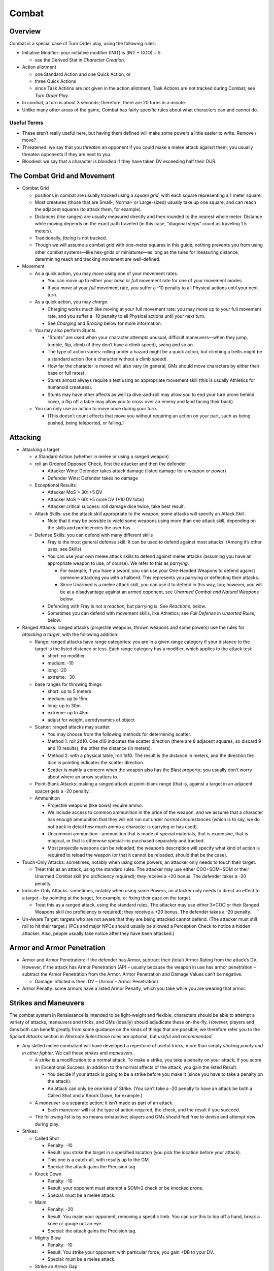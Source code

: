 Combat
======

Overview
--------

Combat is a special case of Turn Order play, using the following rules:

-  Initiative Modifier: your initiative modifier (INIT) is (INT + COO) ÷
   5

   -  see the Derived Stat in *Character Creation*.

-  Action allotment

   -  one Standard Action and one Quick Action, or
   -  three Quick Actions
   -  since Task Actions are not given in the action allotment, Task
      Actions are not tracked during Combat; see *Turn Order Play*.

-  In combat, a turn is about 3 seconds; therefore, there are 20 turns
   in a minute.

-  Unlike many other areas of the game, Combat has fairly specific rules
   about what characters can and cannot do.

Useful Terms
~~~~~~~~~~~~

-  These aren’t really useful here, but having them defined will make
   some powers a little easier to write. Remove / move?
-  Threatened: we say that you *threaten* an opponent if you could make
   a melee attack against them; you usually threaten opponents if they
   are next to you.
-  Bloodied: we say that a character is *bloodied* if they have taken DV
   exceeding half their DUR.

The Combat Grid and Movement
----------------------------

-  Combat Grid

   -  positions in combat are usually tracked using a *square grid*,
      with each square representing a 1 meter square.
   -  Most creatures (those that are Small-, Normal- or Large-sized)
      usually take up one square, and can reach the adjacent squares (to
      attack them, for example).
   -  Distances (like ranges) are usually measured directly and then
      rounded to the nearest whole meter. Distance while moving depends
      on the exact path traveled (in this case, “diagonal steps” count
      as traveling 1.5 meters).
   -  Traditionally, *facing* is not tracked.
   -  Though we will assume a combat grid with one-meter squares in this
      guide, nothing prevents you from using other combat systems—like
      hex-grids or miniatures—as long as the rules for measuring
      distance, determining reach and tracking movement are
      well-defined.

-  Movement

   -  As a quick action, you may *move* using one of your movement
      rates.

      -  You can move up to either your *base* or *full* movement rate
         for one of your movement modes.
      -  If you move at your *full* movement rate, you suffer a -10
         penalty to all Physical actions until your next turn.

   -  As a quick action, you may *charge*.

      -  Charging works much like moving at your full movement rate: you
         may move up to your full movement rate, and you suffer a -10
         penalty to all Physical actions until your next turn.
      -  See *Charging* and *Bracing* below for more information.

   -  You may also perform *Stunts*.

      -  “Stunts” are used when your character attempts unusual,
         difficult maneuvers—when they jump, tumble, flip, climb (if
         they don’t have a climb speed), swing and so on.
      -  The type of action varies: rolling under a hazard might be a
         quick action, but climbing a trellis might be a standard action
         (for a character without a climb speed).
      -  How far the character is moved will also vary (in general, GMs
         should move characters by either their base or full rates).
      -  Stunts almost always require a test using an appropriate
         movement skill (this is usually Athletics for humanoid
         creatures).
      -  Stunts may have other affects as well (a dive-and-roll may
         allow you to end your turn prone behind cover, a flip off a
         table may allow you to cross over an enemy and land facing
         their back).

   -  You can only use an action to move once during your turn.

      -  (This doesn’t count effects that move you without requiring an
         action on your part, such as being pushed, being teleported, or
         falling.)

Attacking
---------

-  Attacking a target

   -  a Standard Action (whether in melee or using a ranged weapon)

   -  roll an Ordered Opposed Check, first the attacker and then the
      defender

      -  Attacker Wins: Defender takes attack damage (listed damage for
         a weapon or power)
      -  Defender Wins: Defender takes no damage

   -  Exceptional Results:

      -  Attacker MoS > 30: +5 DV
      -  Attacker MoS > 60: +5 more DV (+10 DV total)
      -  Attacker critical success: roll damage dice twice, take best
         result.

   -  Attack Skills: use the attack skill appropriate to the weapon;
      some attacks will specify an Attack Skill.

      -  Note that it may be possible to wield some weapons using more
         than one attack skill, depending on the skills and
         proficiencies the user has.

   -  Defense Skills: you can defend with many different skills

      -  Fray is the most general defense skill. It can be used to
         defend against most attacks. (Among it’s other uses, see
         Skills).

      -  You can use your own melee attack skills to defend against
         melee attacks (assuming you have an appropriate weapon to use,
         of course). We refer to this as *parrying*.

         -  For example, If you have a sword, you can use your
            One-Handed Weapons to defend against someone attacking you
            with a halberd. This represents you parrying or deflecting
            their attacks.
         -  Since Unarmed is a melee attack skill, you can use it to
            defend in this way, too; however, you will be at a
            disadvantage against an armed opponent, see *Unarmed Combat
            and Natural Weapons* below.

      -  Defending with Fray is not a *reaction,* but parrying *is*. See
         *Reactions,* below.

      -  Sometimes you can defend with movement skills, like Athletics;
         see *Full Defense* in *Unsorted Rules,* below.

-  Ranged Attacks: ranged attacks (projectile weapons, thrown weapons
   and some powers) use the rules for *attacking a target*, with the
   following addition:

   -  Range: ranged attacks have range categories: you are in a given
      range category if your distance to the target is the listed
      distance or less. Each range category has a modifier, which
      applies to the attack test:

      -  short: no modifier
      -  medium: -10
      -  long: -20
      -  extreme: -30

   -  base ranges for throwing things:

      -  short: up to 5 meters
      -  medium: up to 15m
      -  long: up to 30m
      -  extreme: up to 45m
      -  adjust for weight, aerodynamics of object

   -  Scatter: ranged attacks may scatter.

      -  You may choose from the following methods for determining
         scatter.
      -  Method 1: roll 2d10. One d10 indicates the scatter direction
         (there are 8 adjacent squares, so discard 9 and 10 results),
         the other the distance (in meters).
      -  Method 2: with a physical table, roll 1d10. The result is the
         distance in meters, and the direction the dice is pointing
         indicates the scatter direction.
      -  Scatter is mainly a concern when the weapon also has the Blast
         property; you usually don’t worry about where an arrow scatters
         to.

   -  Point-Blank Attacks: making a ranged attack at point-blank range
      (that is, against a target in an adjacent space) gets a -20
      penalty.

   -  Ammunition

      -  Projectile weapons (like bows) require ammo.
      -  We include access to common ammunition in the price of the
         weapon, and we assume that a character has enough ammunition
         that they will not run out under normal circumstances (which is
         to say, we do not track in detail how much ammo a character is
         carrying or has used).
      -  Uncommon ammunition—ammunition that is made of special
         materials, that is expensive, that is magical, or that is
         otherwise special—is purchased separately and tracked.
      -  Most projectile weapons can be reloaded; the weapon’s
         description will specify what kind of action is required to
         reload the weapon (or that it cannot be reloaded, should that
         be the case).

-  Touch-Only Attacks: sometimes, notably when using some powers, an
   attacker only needs to touch their target.

   -  Treat this as an attack, using the standard rules. The attacker
      may use either COO+SOM+SOM or their Unarmed Combat skill (no
      proficiency required); they receive a +20 bonus. The defender
      takes a -20 penalty.

-  Indicate-Only Attacks: sometimes, notably when using some Powers, an
   attacker only needs to direct an effect to a target – by pointing at
   the target, for example, or fixing their gaze on the target.

   -  Treat this as a ranged attack, using the standard rules. The
      attacker may use either 3×COO or their Ranged Weapons skill (no
      proficiency is required); they receive a +20 bonus. The defender
      takes a -20 penalty.

-  Un-Aware Target: targets who are not aware that they are being
   attacked cannot defend. (The attacker must still roll to hit their
   target.) (PCs and major NPCs should usually be allowed a Perception
   Check to notice a hidden attacker. Also, people usually take notice
   after they have been attacked.)

Armor and Armor Penetration
---------------------------

-  Armor and Armor Penetration: if the defender has Armor, subtract
   their (total) Armor Rating from the attack’s DV. However, if the
   attack has Armor Penetration (AP) – usually because the weapon in use
   has armor penetration – subtract the Armor Penetration from the
   Armor. Armor Penetration and Damage Values can’t be negative.

   -  Damage inflicted is then: DV – (Armor – Armor Penetration)

-  Armor Penalty: some armors have a listed Armor Penalty, which you
   take while you are wearing that armor.

Strikes and Maneuvers
---------------------

The combat system in Renaissance is intended to be light-weight and
flexible; characters should be able to attempt a variety of attacks,
maneuvers and tricks, and GMs (ideally) should adjudicate these
on-the-fly. *However,* players and Gms both can benefit greatly from
some guidance on the kinds of things that are possible; we therefore
refer you to the *Special Attacks* section in *Alternate Rules:*\ those
rules are optional, but *useful* and *recommended*.

-  Any skilled melee combatant will have developed a repertoire of
   useful tricks, more than simply *sticking pointy end in other
   fighter.* We call these *strikes* and *maneuvers*.

   -  A *strike* is a modification to a normal attack. To make a strike,
      you take a penalty on your attack; if you score an Exceptional
      Success, in addition to the normal affects of the attack, you gain
      the listed Result.

      -  You decide if your attack is going to be a strike before you
         make it (since you have to take a penalty on the attack).
      -  An attack can only be one kind of Strike. (You can’t take a -20
         penalty to have an attack be both a Called Shot and a Knock
         Down, for example.)

   -  A *maneuver* is a separate action; it isn’t made as part of an
      attack.

      -  Each maneuver will list the type of action required, the check,
         and the result if you succeed.

   -  The following list is by no means exhaustive; players and GMs
      should feel free to devise and attempt new during play.

-  Strikes:

   -  Called Shot

      -  Penalty: -10
      -  Result: you strike the target in a specified location (you pick
         the location before your attack).
      -  This one is a catch-all, with results up to the GM.
      -  Special: the attack gains the Precision tag

   -  Knock Down

      -  Penalty: -10
      -  Result: your opponent must attempt a SOM×2 check or be knocked
         *prone*.
      -  Special: must be a melee attack.

   -  Maim

      -  Penalty: -20
      -  Result: You maim your opponent, removing a specific limb. You
         can use this to lop off a hand, break a knee or gouge out an
         eye.
      -  Special: the attack gains the Precision tag.

   -  Mighty Blow

      -  Penalty: -10
      -  Result: You strike your opponent with particular force; you
         gain +DB to your DV.
      -  Special: must be a melee attack.

   -  Strike an Armor Gap

      -  Penalty: -10
      -  Result: You strike a weak spot in the opponent’s Armor; you
         gain +DB to your AP.
      -  Special: the attack gains the Precision tag.

-  Maneuvers:

   -  Disarm

      -  Action: Standard Action
      -  Test: Your melee attack skill vs. target’s melee attack skill
         or Fray
      -  Result: If you succeed, then you disarm your opponent, forcing
         them to drop one held item (like a weapon or shield).

   -  Feint

      -  Action: Quick Action
      -  Test: Your Deception vs. target’s Resist Social Manipulation or
         Read
      -  Result: until the beginning of their next turn, the target
         takes a -20 penalty to their defense.

   -  Grabbing

      -  Action: Standard Action
      -  Test: your Unarmed Combat vs. target’s Fray or Unarmed Combat.
      -  Result: you grab the opponent, impeding them. They cannot
         easily act.
      -  The results are at the GM’s discretion, but normally grabbed
         characters cannot take any other actions besides attempting to
         escape the grab.
      -  A grabbed character can attempt to break a grapple, using
         either their Unarmed Combat or their STR+SOM, versus the
         Unarmed Combat of the character grabbing them. If they win,
         they break free.

   -  Trip

      -  Action: Standard Action
      -  Test: your melee attack skill vs. target’s Fray
      -  Result: You trip your opponent, causing them to fall prone.

-  Special:

   -  Catch

      -  Some weapons are designed to *catch* an opponent’s weapon;
         these weapons have the *catch* tag.
      -  When you are attacked while wielding a weapon with the *catch*
         tag, rather than defending as normal, you can decide to attempt
         to *catch* your opponent’s weapon.
      -  This works much like defending as normal, except that you take
         a -10 penalty, and if you win and score an exceptional success,
         then you have *caught* your opponent’s weapon (in addition to
         successfully defending against their attack).
      -  While you have caught an opponent’s weapon, neither you nor
         they can attack with the involved weapons or move.
      -  During your turn, you may release your opponent’s weapon as a
         Free Action. You may also attempt to *Disarm* the weapon that
         you have caught; if you do, you gain a +10 bonus.
      -  Your opponent may let go of the caught weapon as a Free Action;
         alternatively, they may attempt to break the weapon free as a
         Quick Action with SOM+STR check.
      -  Attempting to catch is a *reaction*, see *Reactions* below.

   -  Dismount

      -  I’m honestly at a bit of a loss as to how to write this one.
         Maybe we shouldn’t?
      -  Should we make it a modified version of bracing to receive a
         charge? A special attack? An action you can attempt any time
         you strike a mounted rider?

-  Examples

   -  A goblin gang-member has figured out that she cannot get past
      Chandra’s armor, so she decides to *strike an armor gap.* She
      attacks Chandra, rolling her One-Handed Weapons (normally 60, but
      50 with the penalty for the trick) against Chandra’s Fray (60).
      The goblin ganger rolls a 21, and Chandra rolls a 73; the Goblin
      hits Chandra and deals damage like normal, but she doesn’t get the
      bonus to AP she was hoping for, since she didn’t score an
      Exceptional Success.
   -  Track is fighting a monster that attacked the party in a frozen
      monastery. The fight isn’t going well, so he decides he needs to
      knock it down and get away. He tries to Knock it Down, and rolls
      his One-Handed Weapons (normally a 70, but a 60 with the penalty
      for the trick) against it’s Fray (70). He scores a 41, and the
      monster scores a 13; Track gets to deal his normal
      damage—including the +5 bonus for scoring an exceptional
      success—and then the monster has to roll its SOM×2 or be knocked
      prone.
   -  Note: there’s no reason you can’t spend moxie on these checks. As
      an example: Alexis has snuck up behind a watchman guarding a
      slaver encampment; she wants to dispatch him quickly, so she
      decides to throw a knife at his neck using Maim. She rolls her
      Ranged Weapons (normally 60, but 40 with the penalty), and gets a
      21: she hit him, but she didn’t strike the mortal blow she wanted.
      (He doesn’t get to defend, because he’s un-aware of her, see
      Un-Aware Target below.) She decides she really needs to dispatch
      him, so she spends a Luck to upgrade her attack to an Exceptional
      Success; now, not only will she get the +5 DV for an exceptional
      success, but she’s hit him in the neck—a fatal blow!

Multiple Weapons and Multiple Attacks
-------------------------------------

Under some circumstances, characters can make multiple attacks at once;
for example, a character wielding multiple weapons could choose to
attack with each weapon that they are wielding. When making multiple
attacks, only one Standard Action is required, but each attack is
resolved separately (using all the normal rules for attacks); each
attack suffers a -10 penalty.

When making multiple attacks, each attack does not have to have the same
target; instead, each attack can be directed at a specific target. When
attacking multiple targets in this way, each attack suffers an
additional -10 penalty.

.. container:: clarificiation

   These rules only cover attacking multiple targets with multiple
   single-target attacks; they do not cover blast or splash weapons, for
   example.

Off-Hand Weapons: most characters (i.e. those without an appropriate
Trait or Racial ability) have a dominant hand and an off-hand. Attacks
made with the off-hand suffer a -10 penalty. If the weapon you are using
in your off-hand does not have the *Off-Hand* tag, you suffer an
additional -10 penalty.

.. container:: example

   If you’re humanoid, you have the Ambidextrous trait and you are
   wielding two one-handed weapons, then you can make two separate
   attacks against the same target as a Standard Action. Each attack
   suffers -10 penalty (for making Multiple Attacks).

   If you don’t have the Ambidextrous trait, but the weapon in your off
   hand has the Off-Hand tag, then you can make one attack at -10 (with
   the weapon in your main hand, suffering the Multiple Attacks penalty)
   and one attack at -20 (with the weapon in your off-hand, suffering
   both the Off-Hand and Multiple Attacks penalties).

   If you don’t have the Ambidextrous trait, you’re wielding two
   one-handed weapons, and the weapon in your off-hand doesn’t have the
   *Off-Hand* tag, then you’ll make your attacks at -10 (your main hand)
   and -30 (your off hand), respectively.

Resistance and Vulnerability
----------------------------

-  Resistance and Vulnerability:

   -  some creature, objects or armors will have a Resistances and
      Vulnerabilities

   -  The Resistance or Vulnerability will name the keywords to which
      they apply – for example, Resistance: Fire or Vulnerability: Cold.
      If an attack is *resisted*, then its effects are reduced; if a
      creature is *vulnerable* to an attack, then its affects will be
      increased.

   -  Option 1:

      -  Attacks, powers and other affects will specify what happens
         when they are *resisted*, or when a target is *vulnerable* to
         them.

      -  Normally, if an attack does DV, then:

         -  the DV is *halved* if it is *resisted*, or
         -  the DV will be *doubled*\ if the target is *vulnerable*.

      -  In some ways the ideal version, but bad because now every power
         has to have Resist and Vulnerable lines; just don’t wanna fuck
         with it.

   -  Option 2: if the target is Vulnerable, they get -20 to their
      check; if they are Resistant, they get a +20 bonus. That spare me
      having to do Vulnerable and Resisted lines for each power.

      -  Problem is that some powers don’t have checks. Also it’s just
         not very exciting.

   -  Option 3:

      -  [STRIKEOUT:if the defender is Vulnerable to a power, then
         Success are treated as Exceptional Successes, and Exceptional
         Successes are treated as Criticals.] If the defender is
         vulnerable to an attack, effect or power, then the attacker’s
         checks are Upgraded.
      -  [STRIKEOUT:If the defender is Resistant to an effect, then
         Exceptional Successes and Criticals are treated as regular
         Successes.] If the defender is Resistant to an effect, then the
         attacker’s checks are Downgraded.
      -  This sounds both Exciting and Easy without introducing new
         rules, but it’s vulnerable to the same thing that Option 2 is;
         not every power will have a check (or a specific result on a
         critical).

   -  Option 4

      -  D&D 5 style
      -  if you resist, roll damage dice twice and take the lowest.
      -  If you are vulnerable, roll damage dice twice and take the
         highest.

   -  Option 5: the resist or vulnerable line will say what happens.

      -  So some might just be “-2 DV” or “+3 DV”, while others might be
         “÷2 or “×3” or “catches fire” or “melts”.
      -  I like that actually.

Reactions
---------

-  Under some situations, you can take an action (or might be forced to
   take an action) even though it isn’t your turn.

   -  An action taken outside of your turn is called a *reaction*.
   -  Once you take a reaction, you cannot take *another* reaction until
      the end of your next turn. (Roughly, you only get one reaction per
      turn cycle.)

-  Readied Actions: as a Standard Action, you may *ready* an action.
   When you ready an action, you specify another Standard Action, and a
   condition; if the condition occurs before your next turn, you may
   choose to take the specified action.

   -  Activating your a Readied Action is a Reaction.

-  Attacks of Opportunity: if a character who you threaten attempts to
   move away from or past you, you may make an attack against them. This
   uses all the normal rules for an attack.

   -  Hitting an opponent with an attack of opportunity doesn’t hinder
      their movement, unless you also incapacitate them with your attack
      (by knocking them over for example).
   -  An Attack of Opportunity is a Reaction.

-  Defending:

   -  [STRIKEOUT:Defending with Fray is not a reaction, but]
   -  [STRIKEOUT:defending by parrying is.]
   -  Normally, defending is **not** a reaction; however, some powers
      that trigger on a successful defense are (like the links of a
      Chain, or the Quick Break power; see *Backgrounds, Traits, Classes
      and Powers*).

-  Reacting to Events

   -  Sometimes events may demand an immediate response: you might want
      to grab hold of a rope if the floor breaks beneath you, or you
      might want to catch something that someone has thrown you.
   -  Events like these also count as Reactions.

Unarmed Combat and Natural Weapons
----------------------------------

Some characters have learned to fight without a weapon, by striking
opponents with punches, kicks, and other unarmed attacks; other
characters have *natural* weapons, like claws, fangs, or spiked tails.

.. raw:: html

   <aside class="designnote">

The original intent was that Unarmed Combat would be treated no
differently than any other style of combat, without any special rules
(and without anything like a “mandatory feat chain” required to make it
useful).

This proved confusing, as many players assumed (not unreasonably!) that
they could not fight an armed character while unarmed, and often even
wanted to take Powers to allow them to do so!

The rules given here are an attempt at a minimal viable treatment of
Unarmed Combat, which will explicitly allow characters who invest ranks
in *Unarmed Combat* to effectively fight against an armed and armored
opponent.

Unarmed Combat
~~~~~~~~~~~~~~

Most *unarmed attacks*—punches, kicks, and other strikes—works work much
like any other attack. Attacks with punches, kicks, and so on have the
*Unarmed Attack* tag; note that some creatures and armors may have
resistance to *unarmed* attacks. The base damage for an *unarmed attack*
is 1d10+DB DV with no AP.

A character who is unarmed is at a disadvantage against an armed or
armored opponent. A character who does not have *basic proficiency* (see
*Basic Rules*) in *Unarmed Combat* does not *threaten* opponents next to
them, and they cannot use the *Unarmed Combat* skill to defend
themselves against an armed opponent. A character who *does* have basic
proficiency in *Unarmed Combat* can use that skill to fight an armed
opponent, but they take a -10 penalty when attacking, and a -20 penalty
when defending. A character who attempts to strike an *armored* opponent
while unarmed is at risk of injury (for obvious reasons); if they score
an exceptional failure on their attack, they take 1d10÷2 DV. Note that
this applies to *strikes*, but not to grapples, throws, sweeps, or
similar maneuvers.

Conversely, characters wearing armor will do additional damage with an
unarmed attack. Characters gain AV÷3 bonus damage to unarmed attacks,
for the highest AV among the armors that they’re wearing.

Natural Weapons
~~~~~~~~~~~~~~~

Some characters have natural weapons, like claws, fangs, or a spiked
tail.

Attacks with natural weapons have the *Natural Weapon* tag (and don’t
have the *Unarmed Attack* tag). Natural weapons don’t use the base
damage for an unarmed attack; instead, they will list their own damage
an AP (like an artificial weapon does).

A character with a natural weapon is generally treated like an armed
character; they threaten characters next to them, and can attack and
defend against armed and armored characters. A character using a natural
weapon takes only a -10 penalty when defending against an armed
character.

Attacks with natural weapons still use the Unarmed Combat skill; each
natural weapon requires a specific proficiency (for example, Unarmed
Combat (Claws), or Unarmed Combat (Fangs)).

Mounted Combat
--------------

-  Mounted warriors are highly effective combatants: they are highly
   mobile; they can wear heavy armor and carry heavy weapons; they are
   harder to strike, as the rider is out of easy reach of a combatant on
   foot; and they are capable of mighty charges.

-  For simplicity, we do not give the mount a separate turn from its
   rider, or track its actions separately; instead, the rider simply
   uses the mount’s movement modes, and can use the mount’s attacks
   (should it have any).

-  If the user is proficient in riding, then no test is required to use
   the mount’s normal movement (and attacks); Ride is a Movement Skill,
   see *Movement Skills*.

   -  However, in order to be ridden in combat, the mount has to have
      been trained for war—or has to be from a species that is not
      frightened by battle.

-  The mount and rider can be attacked separately, and mounts can be
   wounded using all the normal rules.

   -  The rider, however, is difficult to attack, being above and
      out-of-reach for most normal-sized characters. Attacks against the
      rider suffer a -20 penalty.
   -  A mount’s wounds apply penalties to its actions, including its
      attacks and any checks caused by its movement, but not to the
      rider’s attacks.
   -  If a mount falls—either because it is wounded and fails its check
      to remain standing, or for some other reason—then the rider may be
      thrown off, or even pinned under it. The rider should make a
      COO+COO+SOM test; if they succeed, they are thrown clear; if they
      fail, they may be trapped in their saddle—or even pinned under the
      mount.

-  Mounted charges are particularly vicious.

   -  A mounted charge uses all the normal rules for a charge, except
      that the charging character gains an *additional* +DB on their
      attack, and they may use the mount’s STR rather than their own to
      compute their DB.

   -  A charging character doesn’t have to *end* their movement after
      attacking; instead, they can continue to ride along, attacking
      characters as they ride pass. These are called *ride-by attacks*.

      -  These attacks use all the rules for a charge, as well as for
         making *multiple attacks* against *multiple targets*, as above.
      -  That is, under normal conditions, they gain an additional +DB
         to their attack, can use the mounts STR to compute their DV,
         and suffer both the -10 penalty for making multiple attacks and
         the -10 penalty for attacking multiple targets.
      -  Note: it’s a ride-by attack if you attack during the middle of
         your movement instead of the end, even if you only attack on
         target.

-  Some weapons are not well-suited for use while mounted; weapons
   without the Cavalry tag take a -20 penalty when used while riding a
   mount.

And Unsorted Rules
------------------

-  Full Defense: during your turn, you may take a Standard Action to
   focus on defending yourself. If you do, until your next turn starts,
   you receive a +20 bonus when you Defend.

-  Blast: a Blast Attack (an Attack with the Blast property) does its
   listed damage at the center of the blast, and 2 DV less for every
   meter away from the center. (In this way, the DV scored by the attack
   determines the radius of the blast.)

   -  People in area of affect of a Blast Attack usually will not be
      able to Defend – you’re either in the explosion or you aren’t!

-  Splash: similar to Blast attacks, some attacks cover an area, but do
   not directly cause damage (a thrown jar of Scour, for example; see
   Items). Attacks with the Splash property cover a given area (like
   1D10 meters).

   -  Like Blast attacks, creatures in the area of a Splash Attack
      cannot usually defend.

-  Size and Combat

   -  Ranged attacks against *small* targets receive a -10 penalty;
      however, attempts to grapple small targets are made at +10.
   -  Ranged attacks against *large* targets receive a +10 bonus;
      however, attempts to grapple large targets are made at -10.
   -  Greater bonuses and penalties may be used for larger size
      differences.
   -  see *Sizes*

-  Charge: when you use the Charge move action, you gain +DB DV on your
   attacks for the rest of your turn.

   -  You have to be able to *build up speed;* usually, this means that
      you need to have moved more than one meter.

-  Brace: Weapons with the Brace tag can be used to prepare to receive a
   charge.

   -  You need to have a weapon with the Brace tag.
   -  Bracing to receive a charge is a Standard Action.
   -  After bracing, until your next turn, if anyone *charges* you (see
      *Charge* above), they provoke an attack of opportunity from you
      (see *attacks of opportunity* in *Reactions*).
   -  If you take an attack-of-opportunity and hit the charging
      character, you deal +DB DV.
   -  You do not prevent them from completing the charge (by attacking
      you), unless you incapacitate them with your attack (by disabling
      them, or by dealing a wound and knocking them prone, for example).

-  Prone:

   -  You may drop prone as a Quick Action.

   -  Some effects will force you to become prone (without requiring an
      action).

      -  Like failing a SOM×3 check after being wounded, or being
         tripped.

   -  Getting up from a prone position is a Quick Action.

   -  While prone,

      -  you may move up to half your base movement as a Standard
         Action;
      -  melee attackers receive a +10 bonus against you, and
      -  ranged attackers take a -10 penalty against you; and
      -  most weapons are more difficult to use (-30 penalty to attack).
